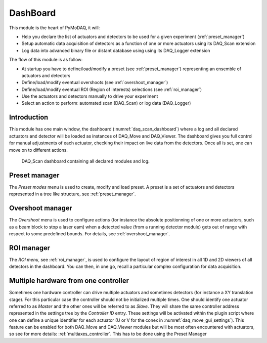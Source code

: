 .. _Dashboard_module:

DashBoard
=========

This module is the heart of PyMoDAQ, it will:

* Help you declare the list of actuators and detectors to be used for a given experiment (:ref:`preset_manager`)
* Setup automatic data acquisition of detectors as a function of one or more actuators using its DAQ_Scan extension
* Log data into advanced binary file or distant database using using its DAQ_Logger extension

The flow of this module is as follow:

* At startup you have to define/load/modify a preset (see :ref:`preset_manager`) representing an ensemble of actuators and detectors
* Define/load/modify eventual overshoots (see :ref:`overshoot_manager`)
* Define/load/modify eventual ROI (Region of interests) selections (see :ref:`roi_manager`)
* Use the actuators and detectors manually to drive your experiment
* Select an action to perform: automated scan (DAQ_Scan) or log data (DAQ_Logger)


Introduction
------------

This module has one main window,
the dashboard (:numref:`daq_scan_dashboard`) where a log and all declared actuators and detector
will be loaded as instances of DAQ_Move and DAQ_Viewer.
The dashboard gives you full control for manual adjustments
of each actuator, checking their impact on live data from the detectors. Once all is set, one can move on to
different actions.


  .. _daq_scan_dashboard:

.. figure:: /image/dashboard.png
   :alt: dashboard

   DAQ_Scan dashboard containing all declared modules and log.

.. :download:`png <dashboard.png>`


Preset manager
--------------

The *Preset modes* menu is used to create, modify and load preset. A preset is a set of
actuators and detectors represented in a tree like structure, see :ref:`preset_manager`.

Overshoot manager
-----------------

The *Overshoot* menu is used to configure actions (for instance the absolute positionning of one or more
actuators, such as a beam block to stop a laser eam) when a detected value (from a running detector module) gets
out of range with respect to some predefined bounds. For details, see :ref:`overshoot_manager`.


ROI manager
-----------
The *ROI menu*, see :ref:`roi_manager`, is used to configure the layout of region of interest in all 1D and 2D viewers
of all detectors in the dashboard. You can then, in one go, recall a particular complex configuration for data acquisition.

.. _multiple_hardware:

Multiple hardware from one controller
-------------------------------------

Sometimes one hardware controller can drive multiple actuators and sometimes detectors (for instance a XY translation stage). For
this particular case the controller should not be initialized multiple times. One should identify one actuator
referred to as *Master* and the other ones will be referred to as *Slave*. They will share the same controller
address represented in the settings tree by the *Controller ID* entry. These settings will be activated
within the plugin script where one can define a unique identifier for each actuator (U or V for the conex
in :numref:`daq_move_gui_settings`). This feature can be enabled for both DAQ_Move and DAQ_Viewer modules but will be
most often encountered with actuators, so see for more details: :ref:`multiaxes_controller`. This has to be done using the Preset Manager
